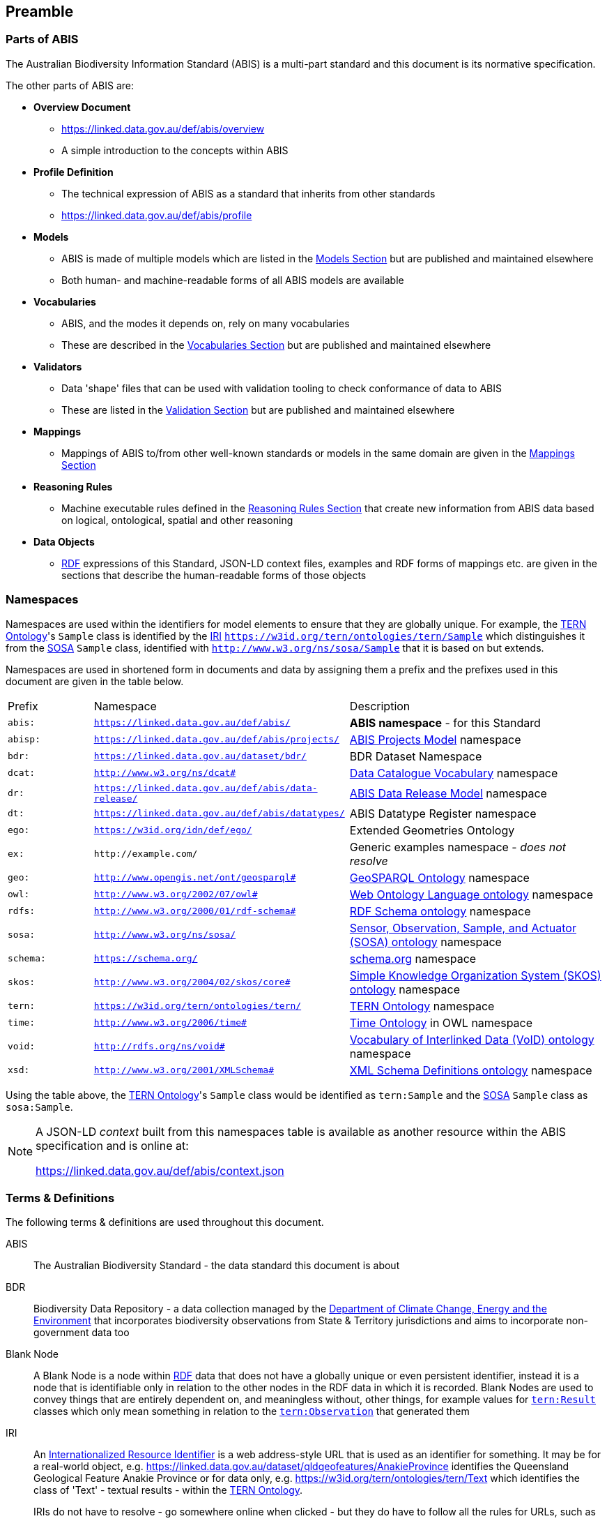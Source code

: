 == Preamble

=== Parts of ABIS

The Australian Biodiversity Information Standard (ABIS) is a multi-part standard and this document is its normative specification.

The other parts of ABIS are:

* *Overview Document*
** https://linked.data.gov.au/def/abis/overview
** A simple introduction to the concepts within ABIS
* *Profile Definition*
** The technical expression of ABIS as a standard that inherits from other standards
** https://linked.data.gov.au/def/abis/profile
* *Models*
** ABIS is made of multiple models which are listed in the <<Models, Models Section>> but are published and maintained elsewhere
** Both human- and machine-readable forms of all ABIS models are available
* *Vocabularies*
** ABIS, and the modes it depends on, rely on many vocabularies
** These are described in the <<Vocabularies, Vocabularies Section>> but are published and maintained elsewhere
* *Validators*
** Data 'shape' files that can be used with validation tooling to check conformance of data to ABIS
** These are listed in the <<Validation, Validation Section>> but are published and maintained elsewhere
* *Mappings*
** Mappings of ABIS to/from other well-known standards or models in the same domain are given in the <<Mappings, Mappings Section>>
* *Reasoning Rules*
** Machine executable rules defined in the <<Reasoning Rules, Reasoning Rules Section>> that create new information from ABIS data based on logical, ontological, spatial and other reasoning
* *Data Objects*
** <<RDF, RDF>> expressions of this Standard, JSON-LD context files, examples and RDF forms of mappings etc. are given in the sections that describe the human-readable forms of those objects

=== Namespaces

Namespaces are used within the identifiers for model elements to ensure that they are globally unique. For example, the <<TERNOntology, TERN Ontology>>'s `Sample` class is identified by the <<IRI, IRI>> `https://w3id.org/tern/ontologies/tern/Sample` which distinguishes it from the <<SOSA, SOSA>> `Sample` class, identified with `http://www.w3.org/ns/sosa/Sample` that it is based on but extends.

Namespaces are used in shortened form in documents and data by assigning them a prefix and the prefixes used in this document are given in the table below.

[frame=none, grid=none, cols="1,3,3"]
|===
|Prefix | Namespace | Description
|`abis:` | `https://linked.data.gov.au/def/abis/` | *ABIS namespace* - for this Standard
|`abisp:` | `https://linked.data.gov.au/def/abis/projects/` | <<#annex-b, ABIS Projects Model>> namespace
|`bdr:` | `https://linked.data.gov.au/dataset/bdr/` | BDR Dataset Namespace
|`dcat:`| `http://www.w3.org/ns/dcat#` | <<DCAT, Data Catalogue Vocabulary>> namespace
|`dr:` | `https://linked.data.gov.au/def/abis/data-release/` | <<#annex-b, ABIS Data Release Model>> namespace
|`dt:` | `https://linked.data.gov.au/def/abis/datatypes/` | ABIS Datatype Register namespace
|`ego:` | `https://w3id.org/idn/def/ego/` | Extended Geometries Ontology
|`ex:` | `+http://example.com/+` | Generic examples namespace - _does not resolve_
|`geo:` | `http://www.opengis.net/ont/geosparql#` | <<GSP, GeoSPARQL Ontology>> namespace
|`owl:` | `http://www.w3.org/2002/07/owl#` | <<OWL2, Web Ontology Language ontology>> namespace
|`rdfs:` | `http://www.w3.org/2000/01/rdf-schema#` | <<RDFSSPEC, RDF Schema ontology>> namespace
|`sosa:` | `http://www.w3.org/ns/sosa/` | <<SOSA, Sensor, Observation, Sample, and Actuator (SOSA) ontology>> namespace
|`schema:` | `https://schema.org/` | <<SDO, schema.org>> namespace
|`skos:` | `http://www.w3.org/2004/02/skos/core#` | <<SKOS, Simple Knowledge Organization System (SKOS) ontology>> namespace
|`tern:` | `https://w3id.org/tern/ontologies/tern/` | <<TERNOntology, TERN Ontology>> namespace
|`time:` | `http://www.w3.org/2006/time#` | <<TIME, Time Ontology>> in OWL namespace
|`void:` | `http://rdfs.org/ns/void#` | <<VOID, Vocabulary of Interlinked Data (VoID) ontology>> namespace
|`xsd:` | `http://www.w3.org/2001/XMLSchema#` | <<XSD2, XML Schema Definitions ontology>> namespace
|===

Using the table above, the <<TERNOntology, TERN Ontology>>'s `Sample` class would be identified as `tern:Sample` and the <<SOSA, SOSA>> `Sample` class as `sosa:Sample`.

[NOTE]
====
A JSON-LD _context_ built from this namespaces table is available as another resource within the ABIS specification and is online at:

https://linked.data.gov.au/def/abis/context.json
====

=== Terms & Definitions

The following terms & definitions are used throughout this document.

[[ABIS]]
ABIS:: The Australian Biodiversity Standard - the data standard this document is about

[[BDR]]
BDR:: Biodiversity Data Repository - a data collection managed by the https://linked.data.gov.au/org/dcceew[Department of Climate Change, Energy and the Environment] that incorporates biodiversity observations from State & Territory jurisdictions and aims to incorporate non-government data too

[[BN]]
Blank Node:: A Blank Node is a node within <<RDF, RDF>> data that does not have a globally unique or even persistent identifier, instead it is a node that is identifiable only in relation to the other nodes in the RDF data in which it is recorded. Blank Nodes are used to convey things that are entirely dependent on, and meaningless without, other things, for example values for https://linkeddata.tern.org.au/viewers/tern-ontology?resource=https://w3id.org/tern/ontologies/tern/Result[`tern:Result`] classes which only mean something in relation to the https://linkeddata.tern.org.au/viewers/tern-ontology?resource=https://w3id.org/tern/ontologies/tern/Observation[`tern:Observation`] that generated them

[[IRI]]
IRI:: An https://en.wikipedia.org/wiki/Internationalized_Resource_Identifier[Internationalized Resource Identifier] is a web address-style URL that is used as an identifier for something. It may be for a real-world object, e.g. https://linked.data.gov.au/dataset/qldgeofeatures/AnakieProvince identifies the Queensland Geological Feature Anakie Province or for data only, e.g. https://w3id.org/tern/ontologies/tern/Text which identifies the class of 'Text' - textual results - within the <<TERNOntology, TERN Ontology>>.
+
IRIs do not have to resolve - go somewhere online when clicked - but they do have to follow all the rules for URLs, such as no spaces.

[[Class]]
Class:: Based on the mathematical notion of a _set_, within formal OWL modelling, a class is a set of objects exhibiting common properties. For example, the set of all people who are studying could be defined as being within a Student class.

[[KnowledgeGraph]]
Knowledge Graph:: A data holding that implements node-edge-node (graph) data structures. The 'knowledge' part is often taken to indicate that the graph contains refined information, not just pure, raw, data.

[[LinkedData]]
Linked Data:: A series of technologies and methodologies for the publication of data on the Internet. Uses <<RDF, RDF>> as its underlying data structure, <<OWL, OWL>> as its data model and the common mechanics of the Domain Name System (DNS) and the Hypertext Transfer Protocol (HTTP) to identify and share its data.

[[OWL]]
OWL:: The OWL 2 Web Ontology Language, informally OWL 2, is an ontology language for the Semantic Web with formally defined meaning. OWL 2 ontologies provide classes, properties, individuals, and data values and are stored as Semantic Web documents. OWL 2 ontologies can be used along with information written in RDF, and OWL 2 ontologies themselves are primarily exchanged as RDF documents. Reference: <<OWL2, OWL2>>

[[Predicate]]
Predicate:: Predicates, within formal OWL modelling, are the defined relations between objects of different classes (see <<Class, Class>>) and also between objects and simple data values such as numbers and dates. For example, if Person X "knows" Person Y, then we can use a predicate of _knows_ to relate them.
+
Frequently we use predicates already defined in existing ontologies. "knows", for example, is defined in the schema.org ontology <<SDO, SDO>> to be "The most generic bi-directional social/work relation".

[[RDF]]
RDF:: The Resource Description Framework (RDF) is a data structure for representing information on the Web. RDF is made of identified nodes linked by typed edges that form graphs. Node/edge/node associations are often called 'triples'. Reference: <<RDFSPEC, RDF>>

[[SemanticWeb]]
Semantic Web:: A vision of a machine-understandable Internet, created in the year 2000, and thought to be attainable through the use of Linked Data.

[[SPARQL]]
SPARQL:: SPARQL is a query language for RDF. SPARQL matches patterns within RDF data to extract subsets of a graph. The results of SPARQL queries can be subset graphs or data in tabular form.

=== Conventions

[discrete]
==== Figures

In this document, figures showing model elements use the following key:

[#key,link="img/key.svg"]
.Key of model figure elements. `Activity`, `Entity` and `Agent` are classes from <<PROV, The Provenance Ontology>> and indicate temporal events, all manner of things and people and organisations with agency, respectively. Where `prefix:ElementID` is used, the prefix refers to entries in the <<Namespaces, Namespaces table>>.
image::img/key.svg[ABIS Parts,align="center"]

[discrete]
==== Code
Where examples of ABIS data are given in this document, <<RDFSPEC, RDF>> data serialised in the <<TURTLE, Turtle>> format is used. For example:

[source,turtle]
----
PREFIX : <https://example.om/dataset/>
PREFIX schema: <https://schema.org/>
PREFIX tern: <https://w3id.org/tern/ontologies/tern/>

:x
    a tern:RDFDataset ;
    schema:name "Dataset X" ;
    schema:hasPart <https://example.om/dataset/sample/y> ;
.

<https://example.om/dataset/sample/y>
    a tern:Sample ;
    schema:name "Sample Y" ;
.
----

The above example data, while invalid according to the ABIS <<Validation, Validator>>, provides a simple example of a _dataset_ and a _sample_ and a relationship between them, encoded in Turtle.